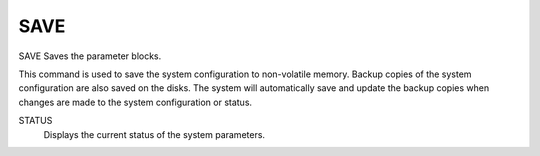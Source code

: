 ======
 SAVE
======

SAVE  Saves the parameter blocks.

This command is used to save the system configuration to non-volatile
memory.  Backup copies of the system configuration are also saved on the
disks.  The system will automatically save and update the backup copies
when changes are made to the system configuration or status.

STATUS
    Displays the current status of the system parameters.
